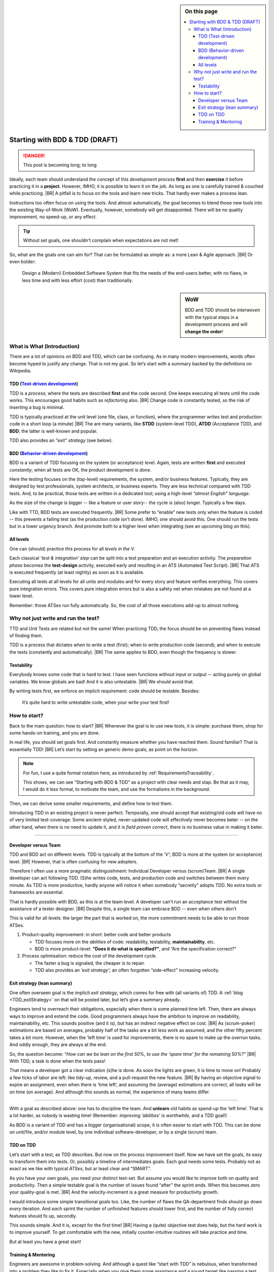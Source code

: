 .. Copyright (C) ALbert Mietus; 2020, 2023

.. sidebar:: On this page
   :class: localtoc

   .. contents::
      :depth: 3
      :local:
      :backlinks: none

.. _startingWithBDD+TDD:

*******************************
Starting with BDD & TDD (DRAFT)
*******************************

.. post:: 2020/07/15
   :tags: BDD, TDD
   :category: opinion
   :location: Eindhoven
   :language: en

   :reading-time: 5m30

   Frequently I get questions on BDD and TDD, like how to start. Although there are no standard solutions, there are
   fascinating common grounds that I can share.
   |BR|
   The key is simple: understand the goals.

   Typically engineers are clever: When they understand the objectives, they will find a solution; that is their job!

   .. update:: 2023/04/30

      .. As it is still actual and fits in my new :ref:`MESS_blogs`, I made a few updates and reposted it.

      As it is still actual and fits in my new :ref:`MESS_blogs`, I’m making a few updates and **repost it next week**

.. danger::  This post is becoming long; to long

   .. todo:: Idea

      * Rename it, and use upto ‘How to start’ as fist part (7m reading)
      * Second article (from ‘How to start’) --later-- can reuse the ‘Starting with ...’ name
      * Option: 3de part with needs

      This (to long) post is now the only one in BDD+TDD/-map (aside of the UncleBobList orphan)

Ideally, each team should understand the concept of this *development process* **first** and then **exercise** it before
practicing it in a **project**.  However, IMHO, it is possible to learn it on the job. As long as one is carefully
trained & couched while practicing.
|BR|
A pitfall is to focus on the tools and learn new tricks. That hardly ever makes a process lean.

Instructions too often focus on using the tools. And almost automatically, the goal becomes to blend those new tools into
the existing Way-of-Work (WoW). Eventually, however, somebody will get disappointed. There will be no quality improvement,
no speed-up, or any effect.

.. tip:: Without set goals, one shouldn't complain when expectations are not met!

So, what are the goals one can aim for? That can be formulated as simple as: a more Lean & Agile approach.
|BR|
Or even bolder:

  Design a (Modern) Embedded Software System that fits the needs of the end-users better, with no flaws, in less
  time and with less effort (cost) than traditionally.

.. sidebar:: WoW

   BDD and TDD should be *interwoven* with the typical steps in a development process and will **change the order**!

   .. uml:: BDD+TDD-process.puml


===========================
What is What (Introduction)
===========================

There are a lot of opinions on BDD and TDD, which can be confusing. As in many modern improvements, words often become
hyped to justify any change. That is not my goal. So let’s start with a summary backed by the definitions on Wikipedia.


TDD (`Test-driven development <https://en.wikipedia.org/wiki/Test-driven_development>`_)
========================================================================================

TDD is a *process*; where the tests are described **first** and the code second. One keeps executing all tests until the
code works. This encourages good habits such as *refactoring* also.
|BR|
Change code is constantly tested, so the risk of inserting a bug is minimal.

TDD is typically practiced at the unit level (one file, class, or function), where the programmer writes test and
production code in a short loop (a minute)
|BR|
The are many variants, like **STDD** (system-level TDD), **ATDD** (Acceptance TDD), and **BDD**; the latter is
well-known and popular.

TDD also provides an *”exit” strategy* (see below).

BDD (`Behavior-driven development <https://en.wikipedia.org/wiki/Behavior-driven_development>`_)
================================================================================================

BDD is a variant of TDD focusing on the system (or acceptance) level. Again, tests are written **first** and
executed *constantly*; when all tests are OK, the product development is *done*.

Here the testing focuses on the (top-level) requirements, the system, and/or business features. Typically, they are
designed by test professionals, system architects, or business experts. They are less technical compared with
TDD tests. And, to be practical, those tests are written in a dedicated tool; using a high-level *“almost English”
language*.

As the size of the change is bigger -- like a feature or user story-- the cycle is (also) longer. Typically a few days.

Like with TTD, BDD tests are executed frequently.
|BR|
Some prefer to “enable” new tests only when the feature is coded -- this prevents a failing test (as the production code
isn’t done). IMHO, one should avoid this. One should run the tests but in a lower urgency branch. And promote both to a
higher level when integrating (see an upcoming blog on this).


All levels
==========

One can (should) practice this process for all *levels in the V*.

Each classical *’test & integration’ step* can be split into a test preparation and an execution activity.  The
*preparation phase* becomes the **test-design** activity, executed early and resulting in an ATS (Automated Test
Script).
|BR|
That ATS is executed frequently (at least nightly) as soon as it is available.

Executing all tests at all levels for all units and modules and for every story and feature verifies everything. This
covers pure integration errors.  This covers pure integration errors but is also a safety net when mistakes are not
found at a lower level.

Remember: those ATSes run fully automatically. So, the cost of all those executions add-up to almost nothing.

====================================
Why not just write and run the test?
====================================

TTD and Unit Tests are related but not the same!  When practicing TDD, the focus should be on preventing flaws instead
of finding them.

TDD is a process that dictates when to write a test (first); when to write production code (second); and when to execute
the tests (constantly and automatically).
|BR|
The same applies to BDD, even though the frequency is slower.

Testability
===========

Everybody knows some code that is hard to test. I have seen functions without input or output -- acting purely on
global variables. We know globals are bad! And it is also untestable.
|BR|
We should avoid that.

By writing tests first, we enforce an implicit requirement: code should be testable. Besides:

 It’s quite hard to write untestable code, when your write your test first!

=============
How to start?
=============

Back to the main question: how to start?
|BR|
Whenever the goal is to use new tools, it is simple: purchase them, shop for some hands-on training, and you are done.

In real life, you should set goals first. And constantly measure whether you have reached them.  Sound familiar? That is
essentially TDD!
|BR|
Let’s start by setting an generic demo goals, as point on the horizon.

.. note::

   For fun, I use a quite formal notation here, as introduced by :ref:`RequirementsTraceability`.

   This shows, we can see “Starting with BDD & TDD” as a project with clear needs and stap. Be that as it may, I would
   do it less formal, to motivate the team, and use the formalisms in the background.

.. demo:: Development a MESS product that end-user like, with a 30% less flaws, in 70% of the normale Time-2-Market.
   :ID: GOAL_70_30
   :project: startingWithBDD+TDD
   :tags: TDD, BDD

   *This is basically the bold-statement above, reworded, so it becomes measurable*

Then, we can derive some smaller requirements, and define how to test them.

.. req:: First Introduce TDD
   :ID: TDD_First
   :project: startingWithBDD+TDD
   :links: GOAL_70_30
   :tags: TDD

   TDD is a discipline that each individual developer can do. And one can make a start of new code at ant time.

   No fancy tools are essential. One can start with the discipline, that all new code should be testable and tests
   should be written first.

Introducing TDD in an existing project is never perfect. Temporally, one should accept that existing/old code will have
no of very limited test-coverage. Some ancient-styled, never-updated code will effectively never becomes beter -- on
the other hand, when there is no need to update it, and it is *field proven correct*, there is no business value in
making it beter.

.. test:: Measure TDD, by counting & tracking the part of the code that has coverage
   :ID: TDD_Measure-coverage
   :project: startingWithBDD+TDD
   :links: TDD_First
   :tags: TDD
          


.. req:: Introduce BDD quickly
   :ID: BDD_quickly
   :project: startingWithBDD+TDD
   :links: GOAL_70_30
   :tags: BDD

        
--------- 

Developer versus Team
=====================

TDD and BDD act on different levels. TDD is typically at the bottom of the *’V’*; BDD is more at the system (or
acceptance) level.
|BR|
However, that is often confusing for new adopters.

Therefore I often use a more pragmatic distinguishment: Individual Developer versus (scrum)Team.
|BR|
A single developer can act following  TDD. (S)he writes code, tests, and production code and switches between them
every minute. As TDD is more productive, hardly anyone will notice it when somebody “secretly” adopts TDD. No
extra tools or frameworks are essential.

That is hardly possible with BDD, as this is at the team level. A developer can’t run an acceptance test without the
assistance of a tester designer.
|BR|
Despite this, a single team can embrace BDD -- even when others don’t

This is valid for all levels: the larger the part that is worked on, the more commitment needs to be able to run those
ATSes.


1. Product-quality improvement: in short: better code and better products

   - TDD focuses more on the *abilities* of code: readability, testability, **maintainability**, etc.
   - BDD is more product-level: **“Does it do what is specified?”**, and “Are the specification correct?”

2. Process optimisation: reduce the cost of the development cycle.

   - The faster a bug is signaled, the cheaper is to repair.
   - TDD also provides an *‘exit strategy’*; an often forgotten “side-effect” increasing velocity.

Exit strategy (lean summary)
============================

One often overseen goal is the implicit *exit strategy*, which comes for free with (all variants of) TDD. A :ref:`blog
<TDD_exitStrategy>` on that will be posted later, but let’s give a summary already.

Engineers tend to overreach their obligations, especially when there is some planned time left. Then, there are always
ways to improve and extend the code. Good programmers always have the ambition to improve on readability,
maintainability, etc. This sounds positive (and it is), but has an indirect negative effect on cost.
|BR|
As (scrum-poker) estimations are based on averages, probably half of the tasks are a bit less work as assumed, and the
other fifty percent takes a bit more. However, when the ‘left time’ is used for improvements, there is no spare to make
up the overrun tasks. And oddly enough, they are always at the end.

So, the question become: *“How can we be lean on the first 50%, to use the ‘spare time’ for the remaining 50%?”*
|BR|
With TDD, a task is done when the tests pass!

That means a developer got a clear indication (s)he is done. As soon the lights are green, it is time to move on!
Probably a few ticks of labor are left: like tidy-up, review, and a pull-request the new feature.
|BR|
By having an objective signal to expire an assignment, even when there is ‘time left’, and assuming the (average)
estimations are correct, all tasks will be on time (on average). And although this sounds as normal, the experience of
many teams differ.

------------

With a goal as described above: one has to discipline the team. And **unlearn** old habits as spend-up the ‘left
time’. That is a lot harder, as nobody is wasting time! (Remember: *improving ‘abilities’ is worthwhile*, and a TDD
goal!)

As BDD is a variant of TDD and has a bigger (organisational) scope, it is often easier to start with TDD. This can be
done on unit/file, and/or module level, by one individual software-developer, or by a single (scrum) team.

TDD on TDD
==========


Let’s start with a test, as TDD describes. But now on the process improvement itself.  Now we have set the goals, its
easy to transform them into tests. Or, possibly a timeline of intermediates goals. Each goal needs some tests. Probably
not as exact as we like with typical *ATSes*, but ar least clear and “SMART”.

As you have your own goals, you need your distinct test-set. But assume you would like to improve both on quality and
productivity. Then a simple testable goal is the number of issues found “after” the sprint ends.  When this becomes zero
your quality-goal is met.
|BR|
And the velocity-increment is a great measure for productivity growth.

I would introduce some simple transitional goals too. Like, the number of flaws the QA-department finds should go down
*every* iteration. And *each* sprint the number of unfinished features should lower first, and the number of fully
correct features should fo up, secondly.

This sounds simple. And it is, except for the first time!
|BR|
Having a (quite) objective test does help, but the hard work is to improve yourself. To get comfortable with the new,
initially counter-intuitive routines will take practice and time.

But at least you have a great start!

Training & Mentoring
====================

Engineers are awesome in problem-solving. And although a quest like “start with TDD” is nebulous, when transformed into a
problem they like to fix it.  Especially when you give them some assistance and a sound target like passing a test.
|BR|
With the ‘TDD on TDD’ trick, you are ready to finish.

There are many books & and videos on TTD. They can help to start. As a downer, they focus often on classical ICT, not
high-tech, embedded product development. And so, they often don’t inspire.
|BR|
Also, many books are on ‘*How’* to do TDD, on using a tool.

Engineers like to understand ‘**WHY**’. Then, the can deal with the issue.

Uncle Bob
---------
Uncle Bob has several videos on TDD and BDD. See :ref:`UncleBobList_TTD+BDD` for an overview. Start with the basic TDD (6.*)
ones! They explain the ‘Why’.

.. hint::

   Most examples are in Java, and not very technical. This is fine for a start. Still, I would love an ‘add-on’ on the
   typical high-tech, embedded, product-development aspects; but that is not available.


Intervision & coaching
----------------------

A very effective, lean, and iterative concept I practice is *Video-of the week*.
|BR|

A group of people watches that selected video and at the end of the week, we speak about it for an hour and a half;
shared in the pre-corona era. Now it’s on-line, both work fine.

By having a group of mixed experiences, backgrounds, and ages, that *debriefing* becomes very encouraging and brings a huge
value.

.. tip::

   When you like to start with TDD or BDD or when you think about it, but don’t know ‘why’, or ‘how to start’: Give me a
   call. I will gladly boost your product and team.


--- :SwBMnl-email:`Albert.Mietus`



..  LocalWords:  distinguishment

----

The practice implementation to create ATS for the various levels may depart. This will depend on the size of the
product, so on ‘the depth of the V’; on the background & environment of the teams; on their (technical) capability; etc.
One may see other tools, other skills, and often other people that become responsible.

Some like to introduce new, or more terms for each level or implementation detail. I prefer to use the term TDD
generically, as the process is equivalent.
|BR|
Remember: changing it in name only, does not improve the process. As long as you reach your goals, I can live with
any name.
